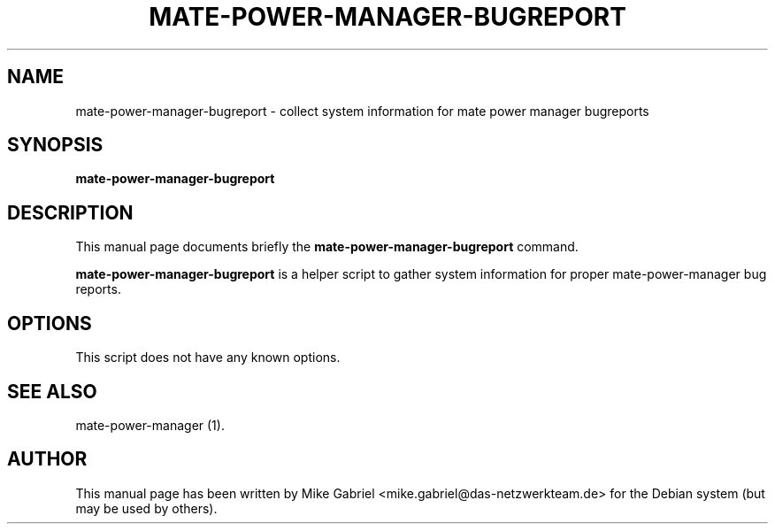 .\" This manpage has been automatically generated by docbook2man 
.\" from a DocBook document.  This tool can be found at:
.\" <http://shell.ipoline.com/~elmert/comp/docbook2X/> 
.\" Please send any bug reports, improvements, comments, patches, 
.\" etc. to Steve Cheng <steve@ggi-project.org>.
.TH "MATE-POWER-MANAGER-BUGREPORT" "1" "21 April, 2014" "" ""

.SH NAME
mate-power-manager-bugreport \- collect system information for mate power manager bugreports
.SH SYNOPSIS

\fBmate-power-manager-bugreport\fR

.SH "DESCRIPTION"
.PP
This manual page documents briefly the
\fBmate-power-manager-bugreport\fR command.
.PP
\fBmate-power-manager-bugreport\fR is a helper script to gather system information for proper mate-power-manager bug reports.
.SH "OPTIONS"
.PP
This script does not have any known options.
.SH "SEE ALSO"
.PP
mate-power-manager (1).
.SH "AUTHOR"
.PP
This manual page has been written by Mike Gabriel <mike.gabriel@das-netzwerkteam.de> for
the Debian system (but may be used by others).

